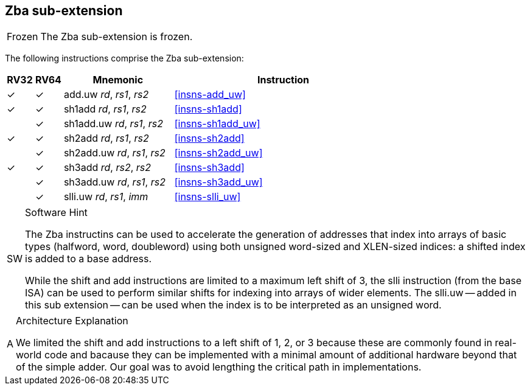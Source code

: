 [#zba,reftext=Address generation instructions]
== Zba sub-extension

[NOTE,caption=Frozen]
====
The Zba sub-extension is frozen.
====

The following instructions comprise the Zba sub-extension:

[%header,cols="^1,^1,4,8"]
|===
|RV32
|RV64
|Mnemonic
|Instruction

|&#10003;
|&#10003;
|add.uw _rd_, _rs1_, _rs2_
|<<#insns-add_uw>>

|&#10003;
|&#10003;
|sh1add _rd_, _rs1_, _rs2_
|<<#insns-sh1add>>

|
|&#10003;
|sh1add.uw _rd_, _rs1_, _rs2_
|<<#insns-sh1add_uw>>

|&#10003;
|&#10003;
|sh2add _rd_, _rs1_, _rs2_
|<<#insns-sh2add>>

|
|&#10003;
|sh2add.uw _rd_, _rs1_, _rs2_
|<<#insns-sh2add_uw>>

|&#10003;
|&#10003;
|sh3add _rd_, _rs2_, _rs2_
|<<#insns-sh3add>>

|
|&#10003;
|sh3add.uw _rd_, _rs1_, _rs2_
|<<#insns-sh3add_uw>>

|
|&#10003;
|slli.uw _rd_, _rs1_, _imm_
|<<#insns-slli_uw>>

|===

.Software Hint
[NOTE, caption="SW" ]
===============================================================
The Zba instructins can be used to accelerate the generation of
addresses that index into arrays of basic types (halfword, word,
doubleword) using both unsigned word-sized and XLEN-sized indices: a
shifted index is added to a base address.

While the shift and add instructions are limited to a maximum left shift of
3, the slli instruction (from the base ISA) can be used to perform similar
shifts for indexing into arrays of wider elements. The slli.uw -- added in
this sub extension -- can be used when the index is to be interpreted as an
unsigned word.
===============================================================

.Architecture Explanation
[NOTE, caption="A" ]
===============================================================
We limited the shift and add instructions to a left shift of 1, 2, or 3
because these are commonly found in real-world code and bacause they
can be implemented with a minimal amount of additional hardware beyond
that of the simple adder. Our goal was to avoid lengthing the critical
path in implementations.
===============================================================

